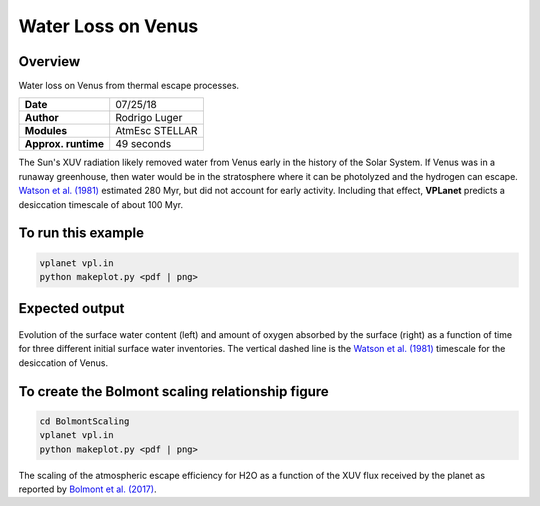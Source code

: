 Water Loss on Venus
===========

Overview
--------

Water loss on Venus from thermal escape processes.

===================   ============
**Date**              07/25/18
**Author**            Rodrigo Luger
**Modules**           AtmEsc
                      STELLAR
**Approx. runtime**   49 seconds
===================   ============

The Sun's XUV radiation likely removed water from Venus early in the history of the
Solar System. If Venus was in a runaway greenhouse, then water would be in the
stratosphere where it can be photolyzed and the hydrogen can escape. `Watson et al.
(1981) <https://ui.adsabs.harvard.edu/abs/1981Icar...48..150W/abstract>`_ estimated 280 Myr, but did not account for early activity. Including that effect,
**VPLanet** predicts a desiccation timescale of about 100 Myr.


To run this example
-------------------

.. code-block:: bash

    vplanet vpl.in
    python makeplot.py <pdf | png>


Expected output
---------------

.. figure:: VenusWaterLoss.png
   :width: 600px
   :align: center

Evolution of the surface water content (left) and amount of oxygen absorbed
by the surface (right) as a function of time for three different initial
surface water inventories. The vertical dashed line is the `Watson et al.
(1981) <https://ui.adsabs.harvard.edu/abs/1981Icar...48..150W/abstract>`_ timescale for the desiccation of Venus.

To create the Bolmont scaling relationship figure
-------------------

.. code-block:: bash

   cd BolmontScaling
   vplanet vpl.in
   python makeplot.py <pdf | png>

.. figure:: BolmontScaling.png
   :width: 600px
   :align: center

The scaling of the atmospheric escape efficiency for H2O as a function of the XUV flux
received by the planet as reported by `Bolmont et al. (2017) <https://ui.adsabs.harvard.edu/abs/2017MNRAS.464.3728B/abstract>`_.
